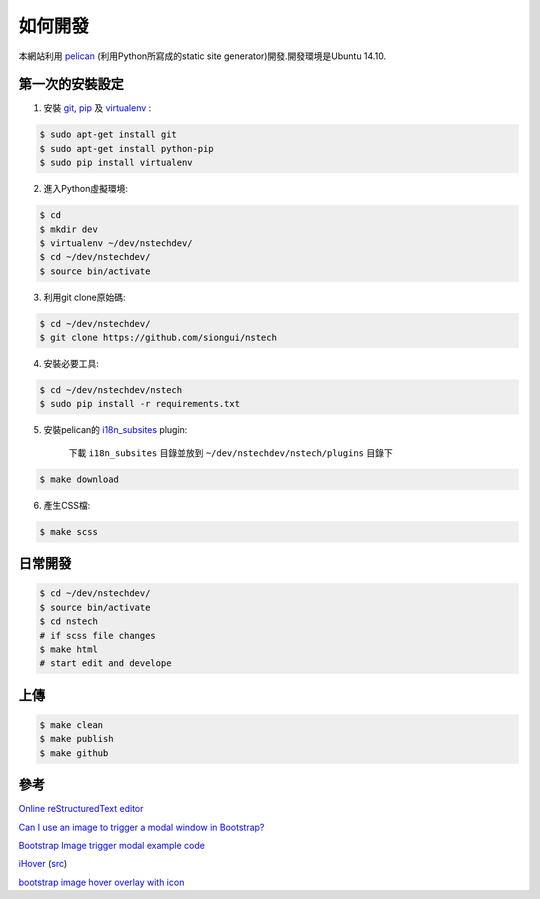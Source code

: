 ========
如何開發
========

本網站利用 `pelican <http://blog.getpelican.com/>`_ (利用Python所寫成的static site generator)開發.開發環境是Ubuntu 14.10.


第一次的安裝設定
----------------

1. 安裝 `git <http://git-scm.com/>`_, `pip <https://pypi.python.org/pypi/pip>`_ 及 `virtualenv <http://docs.python-guide.org/en/latest/dev/virtualenvs/>`_ :

.. code-block:: bash

    $ sudo apt-get install git
    $ sudo apt-get install python-pip
    $ sudo pip install virtualenv

2. 進入Python虛擬環境:

.. code-block:: bash

    $ cd
    $ mkdir dev
    $ virtualenv ~/dev/nstechdev/
    $ cd ~/dev/nstechdev/
    $ source bin/activate

3. 利用git clone原始碼:

.. code-block:: bash

    $ cd ~/dev/nstechdev/
    $ git clone https://github.com/siongui/nstech

4. 安裝必要工具:

.. code-block:: bash

    $ cd ~/dev/nstechdev/nstech
    $ sudo pip install -r requirements.txt

5. 安裝pelican的 `i18n_subsites <https://github.com/getpelican/pelican-plugins/tree/master/i18n_subsites>`_ plugin:

    下載 ``i18n_subsites`` 目錄並放到 ``~/dev/nstechdev/nstech/plugins`` 目錄下

.. code-block:: bash

    $ make download

6. 產生CSS檔:

.. code-block:: bash

    $ make scss


日常開發
--------

.. code-block:: bash

    $ cd ~/dev/nstechdev/
    $ source bin/activate
    $ cd nstech
    # if scss file changes
    $ make html
    # start edit and develope

上傳
----

.. code-block:: bash

    $ make clean
    $ make publish
    $ make github

參考
----

`Online reStructuredText editor <http://rst.ninjs.org/>`_

`Can I use an image to trigger a modal window in Bootstrap? <http://stackoverflow.com/questions/15423532/can-i-use-an-image-to-trigger-a-modal-window-in-bootstrap>`_

`Bootstrap Image trigger modal example code <http://www.bootply.com/7wOLkC9AVX>`_

`iHover <http://gudh.github.io/ihover/dist/>`_ (`src <https://github.com/gudh/ihover>`_)

`bootstrap image hover overlay with icon <http://stackoverflow.com/questions/26823237/bootstrap-image-hover-overlay-with-icon>`_
